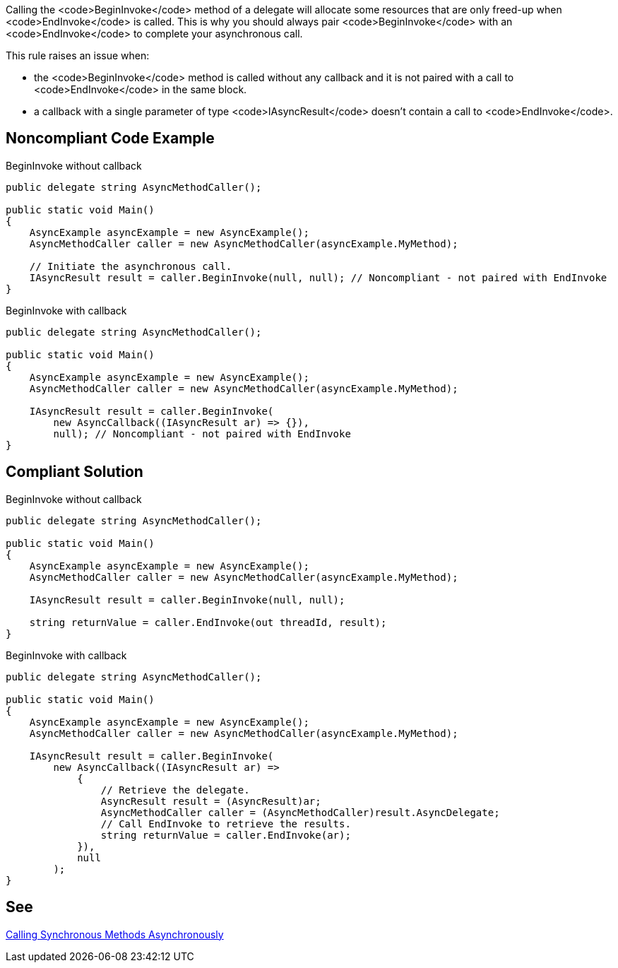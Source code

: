 Calling the <code>BeginInvoke</code> method of a delegate will allocate some resources that are only freed-up when <code>EndInvoke</code> is called. This is why you should always pair <code>BeginInvoke</code> with an <code>EndInvoke</code> to complete your asynchronous call.

This rule raises an issue when:

* the <code>BeginInvoke</code> method is called without any callback and it is not paired with a call to <code>EndInvoke</code> in the same block.
* a callback with a single parameter of type <code>IAsyncResult</code> doesn't contain a call to <code>EndInvoke</code>.


== Noncompliant Code Example

BeginInvoke without callback

----
public delegate string AsyncMethodCaller();

public static void Main() 
{
    AsyncExample asyncExample = new AsyncExample();
    AsyncMethodCaller caller = new AsyncMethodCaller(asyncExample.MyMethod);

    // Initiate the asynchronous call.
    IAsyncResult result = caller.BeginInvoke(null, null); // Noncompliant - not paired with EndInvoke
}
----
BeginInvoke with callback

----
public delegate string AsyncMethodCaller();

public static void Main() 
{
    AsyncExample asyncExample = new AsyncExample();
    AsyncMethodCaller caller = new AsyncMethodCaller(asyncExample.MyMethod);

    IAsyncResult result = caller.BeginInvoke(
        new AsyncCallback((IAsyncResult ar) => {}),
        null); // Noncompliant - not paired with EndInvoke
}
----


== Compliant Solution

BeginInvoke without callback

----
public delegate string AsyncMethodCaller();

public static void Main() 
{
    AsyncExample asyncExample = new AsyncExample();
    AsyncMethodCaller caller = new AsyncMethodCaller(asyncExample.MyMethod);

    IAsyncResult result = caller.BeginInvoke(null, null);

    string returnValue = caller.EndInvoke(out threadId, result);
}
----
BeginInvoke with callback

----
public delegate string AsyncMethodCaller();

public static void Main() 
{
    AsyncExample asyncExample = new AsyncExample();
    AsyncMethodCaller caller = new AsyncMethodCaller(asyncExample.MyMethod);

    IAsyncResult result = caller.BeginInvoke(
        new AsyncCallback((IAsyncResult ar) =>
            {
                // Retrieve the delegate.
                AsyncResult result = (AsyncResult)ar;
                AsyncMethodCaller caller = (AsyncMethodCaller)result.AsyncDelegate;
                // Call EndInvoke to retrieve the results.
                string returnValue = caller.EndInvoke(ar);
            }),
            null
        );
}
----


== See

https://docs.microsoft.com/en-us/dotnet/standard/asynchronous-programming-patterns/calling-synchronous-methods-asynchronously[Calling Synchronous Methods Asynchronously]

